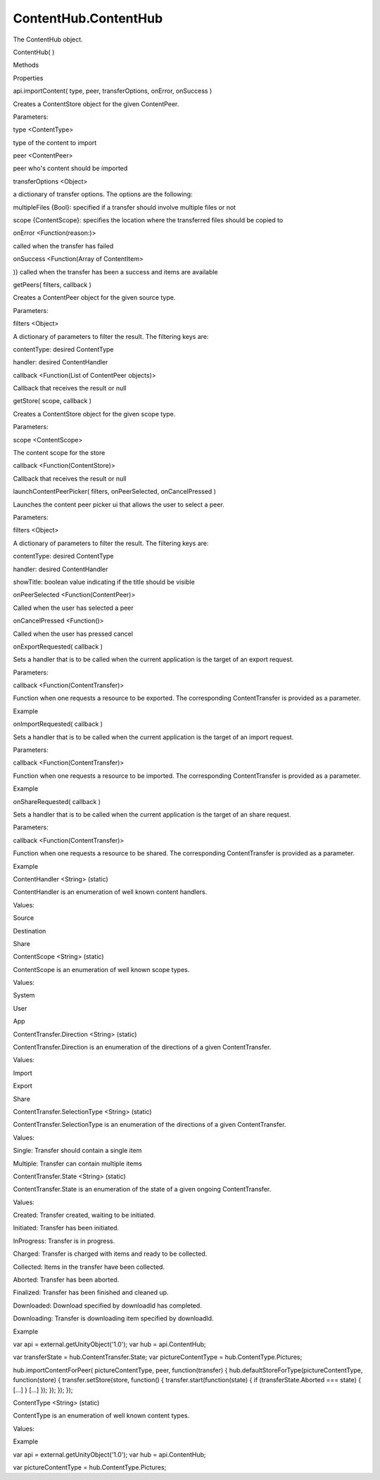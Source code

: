 ContentHub.ContentHub
=====================

.. raw:: html

   <p>

The ContentHub object.

.. raw:: html

   </p>

ContentHub( )

.. raw:: html

   <ul>

.. raw:: html

   <li>

Methods

.. raw:: html

   </li>

.. raw:: html

   <li>

Properties

.. raw:: html

   </li>

.. raw:: html

   </ul>

api.importContent( type, peer, transferOptions, onError, onSuccess )

.. raw:: html

   <p>

Creates a ContentStore object for the given ContentPeer.

.. raw:: html

   </p>

Parameters:

.. raw:: html

   <ul class="params">

.. raw:: html

   <li>

type <ContentType>

.. raw:: html

   <p>

type of the content to import

.. raw:: html

   </p>

.. raw:: html

   </li>

.. raw:: html

   <li>

peer <ContentPeer>

.. raw:: html

   <p>

peer who's content should be imported

.. raw:: html

   </p>

.. raw:: html

   </li>

.. raw:: html

   <li>

transferOptions <Object>

.. raw:: html

   <p>

a dictionary of transfer options. The options are the following:

.. raw:: html

   </p>

.. raw:: html

   <ul>

.. raw:: html

   <li>

multipleFiles {Bool}: specified if a transfer should involve multiple
files or not

.. raw:: html

   </li>

.. raw:: html

   <li>

scope {ContentScope}: specifies the location where the transferred files
should be copied to

.. raw:: html

   </li>

.. raw:: html

   </ul>

.. raw:: html

   </li>

.. raw:: html

   <li>

onError <Function(reason:)>

.. raw:: html

   <p>

called when the transfer has failed

.. raw:: html

   </p>

.. raw:: html

   </li>

.. raw:: html

   <li>

onSuccess <Function(Array of ContentItem>

.. raw:: html

   <p>

)} called when the transfer has been a success and items are available

.. raw:: html

   </p>

.. raw:: html

   </li>

.. raw:: html

   </ul>

getPeers( filters, callback )

.. raw:: html

   <p>

Creates a ContentPeer object for the given source type.

.. raw:: html

   </p>

Parameters:

.. raw:: html

   <ul class="params">

.. raw:: html

   <li>

filters <Object>

.. raw:: html

   <p>

A dictionary of parameters to filter the result. The filtering keys are:

.. raw:: html

   </p>

.. raw:: html

   <ul>

.. raw:: html

   <li>

contentType: desired ContentType

.. raw:: html

   </li>

.. raw:: html

   <li>

handler: desired ContentHandler

.. raw:: html

   </li>

.. raw:: html

   </ul>

.. raw:: html

   </li>

.. raw:: html

   <li>

callback <Function(List of ContentPeer objects)>

.. raw:: html

   <p>

Callback that receives the result or null

.. raw:: html

   </p>

.. raw:: html

   </li>

.. raw:: html

   </ul>

getStore( scope, callback )

.. raw:: html

   <p>

Creates a ContentStore object for the given scope type.

.. raw:: html

   </p>

Parameters:

.. raw:: html

   <ul class="params">

.. raw:: html

   <li>

scope <ContentScope>

.. raw:: html

   <p>

The content scope for the store

.. raw:: html

   </p>

.. raw:: html

   </li>

.. raw:: html

   <li>

callback <Function(ContentStore)>

.. raw:: html

   <p>

Callback that receives the result or null

.. raw:: html

   </p>

.. raw:: html

   </li>

.. raw:: html

   </ul>

launchContentPeerPicker( filters, onPeerSelected, onCancelPressed )

.. raw:: html

   <p>

Launches the content peer picker ui that allows the user to select a
peer.

.. raw:: html

   </p>

Parameters:

.. raw:: html

   <ul class="params">

.. raw:: html

   <li>

filters <Object>

.. raw:: html

   <p>

A dictionary of parameters to filter the result. The filtering keys are:

.. raw:: html

   </p>

.. raw:: html

   <ul>

.. raw:: html

   <li>

contentType: desired ContentType

.. raw:: html

   </li>

.. raw:: html

   <li>

handler: desired ContentHandler

.. raw:: html

   </li>

.. raw:: html

   <li>

showTitle: boolean value indicating if the title should be visible

.. raw:: html

   </li>

.. raw:: html

   </ul>

.. raw:: html

   </li>

.. raw:: html

   <li>

onPeerSelected <Function(ContentPeer)>

.. raw:: html

   <p>

Called when the user has selected a peer

.. raw:: html

   </p>

.. raw:: html

   </li>

.. raw:: html

   <li>

onCancelPressed <Function()>

.. raw:: html

   <p>

Called when the user has pressed cancel

.. raw:: html

   </p>

.. raw:: html

   </li>

.. raw:: html

   </ul>

onExportRequested( callback )

.. raw:: html

   <p>

Sets a handler that is to be called when the current application is the
target of an export request.

.. raw:: html

   </p>

Parameters:

.. raw:: html

   <ul class="params">

.. raw:: html

   <li>

callback <Function(ContentTransfer)>

.. raw:: html

   <p>

Function when one requests a resource to be exported. The corresponding
ContentTransfer is provided as a parameter.

.. raw:: html

   </p>

.. raw:: html

   </li>

.. raw:: html

   </ul>

.. raw:: html

   <h5>

Example

.. raw:: html

   </h5>

.. raw:: html

   <pre class="code prettyprint"><code>       var api = external.getUnityObject(1.0);
   var hub = api.ContentHub;
   var transferState = hub.ContentTransfer.State;
   function _exportRequested(transfer) {
   var url = window.location.href;
   url = url.substr(0, url.lastIndexOf('/')+1) + 'img/ubuntuone-music.png';
   transfer.setItems([{name: 'Ubuntu One', url: url}],
   function() {
   transfer.setState(hub.ContentTransfer.State.Charged);
   });
   };
   hub.onExportRequested(_exportRequested);
   </code></pre>

onImportRequested( callback )

.. raw:: html

   <p>

Sets a handler that is to be called when the current application is the
target of an import request.

.. raw:: html

   </p>

Parameters:

.. raw:: html

   <ul class="params">

.. raw:: html

   <li>

callback <Function(ContentTransfer)>

.. raw:: html

   <p>

Function when one requests a resource to be imported. The corresponding
ContentTransfer is provided as a parameter.

.. raw:: html

   </p>

.. raw:: html

   </li>

.. raw:: html

   </ul>

.. raw:: html

   <h5>

Example

.. raw:: html

   </h5>

.. raw:: html

   <pre class="code prettyprint"><code>       var api = external.getUnityObject(1.0);
   var hub = api.ContentHub;
   var transferState = hub.ContentTransfer.State;
   function _importRequested(transfer) {
   };
   hub.onImportRequested(_importRequested);
   </code></pre>

onShareRequested( callback )

.. raw:: html

   <p>

Sets a handler that is to be called when the current application is the
target of an share request.

.. raw:: html

   </p>

Parameters:

.. raw:: html

   <ul class="params">

.. raw:: html

   <li>

callback <Function(ContentTransfer)>

.. raw:: html

   <p>

Function when one requests a resource to be shared. The corresponding
ContentTransfer is provided as a parameter.

.. raw:: html

   </p>

.. raw:: html

   </li>

.. raw:: html

   </ul>

.. raw:: html

   <h5>

Example

.. raw:: html

   </h5>

.. raw:: html

   <pre class="code prettyprint"><code>       var api = external.getUnityObject(1.0);
   var hub = api.ContentHub;
   var transferState = hub.ContentTransfer.State;
   function _shareRequested(transfer) {
   };
   hub.onShareRequested(_shareRequested);
   </code></pre>

ContentHandler <String> (static)

.. raw:: html

   <p>

ContentHandler is an enumeration of well known content handlers.

.. raw:: html

   </p>

.. raw:: html

   <p>

Values:

.. raw:: html

   </p>

.. raw:: html

   <p>

Source

.. raw:: html

   </p>

.. raw:: html

   <p>

Destination

.. raw:: html

   </p>

.. raw:: html

   <p>

Share

.. raw:: html

   </p>

ContentScope <String> (static)

.. raw:: html

   <p>

ContentScope is an enumeration of well known scope types.

.. raw:: html

   </p>

.. raw:: html

   <p>

Values:

.. raw:: html

   </p>

.. raw:: html

   <p>

System

.. raw:: html

   </p>

.. raw:: html

   <p>

User

.. raw:: html

   </p>

.. raw:: html

   <p>

App

.. raw:: html

   </p>

ContentTransfer.Direction <String> (static)

.. raw:: html

   <p>

ContentTransfer.Direction is an enumeration of the directions of a given
ContentTransfer.

.. raw:: html

   </p>

.. raw:: html

   <p>

Values:

.. raw:: html

   </p>

.. raw:: html

   <p>

Import

.. raw:: html

   </p>

.. raw:: html

   <p>

Export

.. raw:: html

   </p>

.. raw:: html

   <p>

Share

.. raw:: html

   </p>

ContentTransfer.SelectionType <String> (static)

.. raw:: html

   <p>

ContentTransfer.SelectionType is an enumeration of the directions of a
given ContentTransfer.

.. raw:: html

   </p>

.. raw:: html

   <p>

Values:

.. raw:: html

   </p>

.. raw:: html

   <p>

Single: Transfer should contain a single item

.. raw:: html

   </p>

.. raw:: html

   <p>

Multiple: Transfer can contain multiple items

.. raw:: html

   </p>

ContentTransfer.State <String> (static)

.. raw:: html

   <p>

ContentTransfer.State is an enumeration of the state of a given ongoing
ContentTransfer.

.. raw:: html

   </p>

.. raw:: html

   <p>

Values:

.. raw:: html

   </p>

.. raw:: html

   <p>

Created: Transfer created, waiting to be initiated.

.. raw:: html

   </p>

.. raw:: html

   <p>

Initiated: Transfer has been initiated.

.. raw:: html

   </p>

.. raw:: html

   <p>

InProgress: Transfer is in progress.

.. raw:: html

   </p>

.. raw:: html

   <p>

Charged: Transfer is charged with items and ready to be collected.

.. raw:: html

   </p>

.. raw:: html

   <p>

Collected: Items in the transfer have been collected.

.. raw:: html

   </p>

.. raw:: html

   <p>

Aborted: Transfer has been aborted.

.. raw:: html

   </p>

.. raw:: html

   <p>

Finalized: Transfer has been finished and cleaned up.

.. raw:: html

   </p>

.. raw:: html

   <p>

Downloaded: Download specified by downloadId has completed.

.. raw:: html

   </p>

.. raw:: html

   <p>

Downloading: Transfer is downloading item specified by downloadId.

.. raw:: html

   </p>

.. raw:: html

   <h5>

Example

.. raw:: html

   </h5>

.. raw:: html

   <p>

var api = external.getUnityObject('1.0'); var hub = api.ContentHub;

.. raw:: html

   </p>

.. raw:: html

   <p>

var transferState = hub.ContentTransfer.State; var pictureContentType =
hub.ContentType.Pictures;

.. raw:: html

   </p>

.. raw:: html

   <p>

hub.importContentForPeer( pictureContentType, peer, function(transfer) {
hub.defaultStoreForType(pictureContentType, function(store) {
transfer.setStore(store, function() { transfer.start(function(state) {
if (transferState.Aborted === state) { [...] } [...] }); }); }); });

.. raw:: html

   </p>

ContentType <String> (static)

.. raw:: html

   <p>

ContentType is an enumeration of well known content types.

.. raw:: html

   </p>

.. raw:: html

   <p>

Values:

.. raw:: html

   </p>

.. raw:: html

   <pre class="code prettyprint"><code>Pictures
   Documents
   Music
   Contacts
   Videos
   Links</code></pre>

.. raw:: html

   <h5>

Example

.. raw:: html

   </h5>

.. raw:: html

   <p>

var api = external.getUnityObject('1.0'); var hub = api.ContentHub;

.. raw:: html

   </p>

.. raw:: html

   <p>

var pictureContentType = hub.ContentType.Pictures;

.. raw:: html

   </p>
